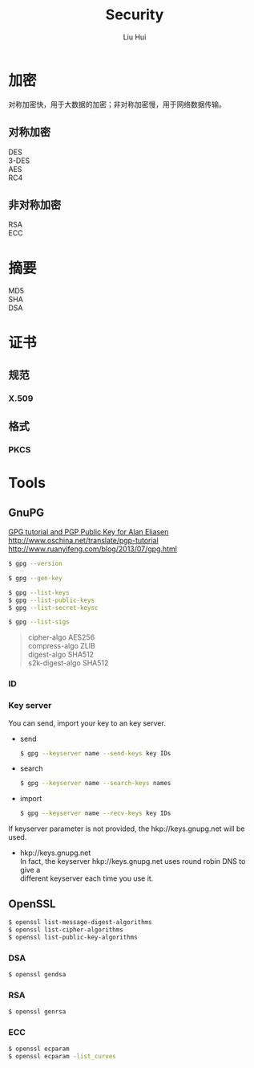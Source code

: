 # -*- mode: org; coding: utf-8; -*-
#+OPTIONS: \n:t
#+OPTIONS: ^:nil
#+TITLE:	Security
#+AUTHOR: Liu Hui
#+EMAIL: liuhui.hz@gmail.com
#+LATEX_CLASS: cn-article
#+LATEX_CLASS_OPTIONS: [9pt,a4paper]
#+LATEX_HEADER: \usepackage{geometry}
#+LATEX_HEADER: \geometry{top=2.54cm, bottom=2.54cm, left=3.17cm, right=3.17cm}
#+latex_header: \makeatletter
#+latex_header: \renewcommand{\@maketitle}{
#+latex_header: \newpage
#+latex_header: \begin{center}%
#+latex_header: {\Huge\bfseries \@title \par}%
#+latex_header: \end{center}%
#+latex_header: \par}
#+latex_header: \makeatother

#+LATEX: \newpage

* 加密
对称加密快，用于大数据的加密；非对称加密慢，用于网络数据传输。
** 对称加密
DES
3-DES
AES
RC4
** 非对称加密
RSA
ECC

* 摘要
MD5
SHA
DSA


* 证书
** 规范
*** X.509
** 格式
*** PKCS

* Tools
** GnuPG
[[http://futureboy.us/pgp.html][GPG tutorial and PGP Public Key for Alan Eliasen]]
http://www.oschina.net/translate/pgp-tutorial
http://www.ruanyifeng.com/blog/2013/07/gpg.html

#+BEGIN_SRC sh
  $ gpg --version
#+END_SRC

#+BEGIN_SRC sh
  $ gpg --gen-key
#+END_SRC

#+BEGIN_SRC sh
  $ gpg --list-keys
  $ gpg --list-public-keys
  $ gpg --list-secret-keysc
#+END_SRC

#+BEGIN_SRC sh
  $ gpg --list-sigs
#+END_SRC

#+BEGIN_QUOTE
cipher-algo AES256
compress-algo ZLIB
digest-algo SHA512
s2k-digest-algo SHA512
#+END_QUOTE

*** ID

*** Key server
You can send, import your key to an key server.

- send
  #+BEGIN_SRC sh
    $ gpg --keyserver name --send-keys key IDs
  #+END_SRC

- search
  #+BEGIN_SRC sh
    $ gpg --keyserver name --search-keys names
  #+END_SRC

- import
  #+BEGIN_SRC sh
    $ gpg --keyserver name --recv-keys key IDs
  #+END_SRC

If keyserver parameter is not provided, the hkp://keys.gnupg.net will be used.
- hkp://keys.gnupg.net
  In fact, the keyserver hkp://keys.gnupg.net uses round robin DNS to give a 
  different keyserver each time you use it.

** OpenSSL
#+BEGIN_SRC sh
  $ openssl list-message-digest-algorithms
  $ openssl list-cipher-algorithms
  $ openssl list-public-key-algorithms
#+END_SRC

*** DSA
#+BEGIN_SRC sh
  $ openssl gendsa
#+END_SRC

*** RSA

#+BEGIN_SRC sh
  $ openssl genrsa
#+END_SRC

*** ECC

#+BEGIN_SRC sh
  $ openssl ecparam
  $ openssl ecparam -list_curves
#+END_SRC
